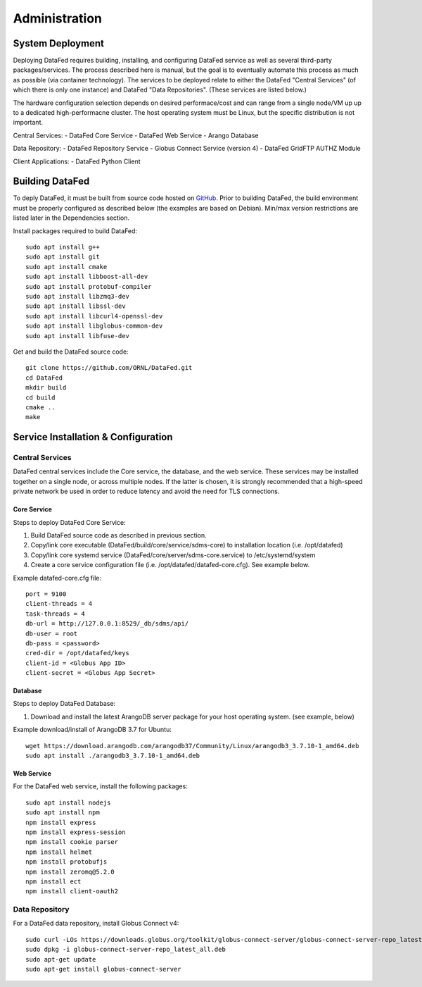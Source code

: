 ==============
Administration
==============

System Deployment
=================

Deploying DataFed requires building, installing, and configuring DataFed service as well as several
third-party packages/services. The process described here is manual, but the goal is to eventually
automate this process as much as possible (via container technology). The services to be deployed
relate to either the DataFed "Central Services" (of which there is only one instance) and DataFed
"Data Repositories". (These services are listed below.)

The hardware configuration selection depends on desired performace/cost and can range from a single
node/VM up up to a dedicated high-performacne cluster. The host operating system must be Linux, but
the specific distribution is not important.

Central Services:
- DataFed Core Service
- DataFed Web Service
- Arango Database

Data Repository:
- DataFed Repository Service
- Globus Connect Service (version 4)
- DataFed GridFTP AUTHZ Module

Client Applications:
- DataFed Python Client

Building DataFed
================

To deply DataFed, it must be built from source code hosted on `GitHub <https://github.com/ORNL/DataFed>`_.
Prior to building DataFed, the build environment must be properly configured as described below
(the examples are based on Debian). Min/max version restrictions are listed later in the Dependencies section.

Install packages required to build DataFed::

    sudo apt install g++
    sudo apt install git
    sudo apt install cmake
    sudo apt install libboost-all-dev
    sudo apt install protobuf-compiler
    sudo apt install libzmq3-dev
    sudo apt install libssl-dev
    sudo apt install libcurl4-openssl-dev
    sudo apt install libglobus-common-dev
    sudo apt install libfuse-dev

Get and build the DataFed source code::

    git clone https://github.com/ORNL/DataFed.git
    cd DataFed
    mkdir build
    cd build
    cmake ..
    make

Service Installation & Configuration
====================================

----------------
Central Services
----------------

DataFed central services include the Core service, the database, and the web service. These
services may be installed together on a single node, or across multiple nodes. If the latter
is chosen, it is strongly recommended that a high-speed private network be used in order to
reduce latency and avoid the need for TLS connections.

Core Service
------------

Steps to deploy DataFed Core Service:

1. Build DataFed source code as described in previous section.
2. Copy/link core executable (DataFed/build/core/service/sdms-core) to installation location (i.e. /opt/datafed)
3. Copy/link core systemd service (DataFed/core/server/sdms-core.service) to /etc/systemd/system
4. Create a core service configuration file (i.e. /opt/datafed/datafed-core.cfg). See example below.

Example datafed-core.cfg file::

    port = 9100
    client-threads = 4
    task-threads = 4
    db-url = http://127.0.0.1:8529/_db/sdms/api/
    db-user = root
    db-pass = <password>
    cred-dir = /opt/datafed/keys
    client-id = <Globus App ID>
    client-secret = <Globus App Secret>

Database
--------

Steps to deploy DataFed Database:

1. Download and install the latest ArangoDB server package for your host operating system. (see example, below)

Example download/install of ArangoDB 3.7 for Ubuntu::

    wget https://download.arangodb.com/arangodb37/Community/Linux/arangodb3_3.7.10-1_amd64.deb
    sudo apt install ./arangodb3_3.7.10-1_amd64.deb

Web Service
-----------

For the DataFed web service, install the following packages::

    sudo apt install nodejs
    sudo apt install npm
    npm install express
    npm install express-session
    npm install cookie parser
    npm install helmet
    npm install protobufjs
    npm install zeromq@5.2.0
    npm install ect
    npm install client-oauth2

---------------
Data Repository
---------------

For a DataFed data repository, install Globus Connect v4::

    sudo curl -LOs https://downloads.globus.org/toolkit/globus-connect-server/globus-connect-server-repo_latest_all.deb
    sudo dpkg -i globus-connect-server-repo_latest_all.deb
    sudo apt-get update
    sudo apt-get install globus-connect-server

